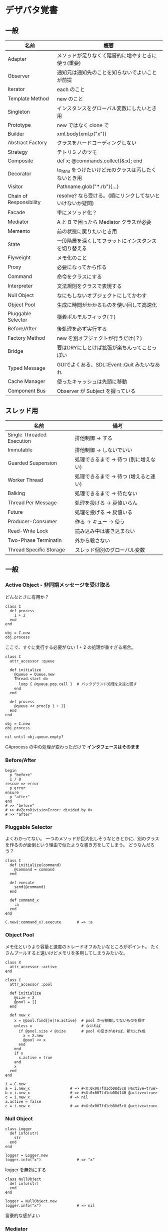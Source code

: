 #+OPTIONS: toc:nil num:nil author:nil creator:nil \n:nil |:t
#+OPTIONS: @:t ::t ^:t -:t f:t *:t <:t

* デザパタ覚書
** 一般

#+ATTR_HTML: border="1" rules="all" frame="all"
   | 名前                    | 概要                                                      |
   |-------------------------+-----------------------------------------------------------|
   | Adapter                 | メソッドが足りなくて階層的に増やすときに使う(重要)        |
   | Observer                | 通知元は通知先のことを知らないでよいことが前提            |
   | Iterator                | each のこと                                               |
   | Template Method         | new のこと                                                |
   | Singleton               | インスタンスをグローバル変数にしたいとき用                |
   | Prototype               | new ではなく clone で                                     |
   | Builder                 | xml.body{xml.p("x")}                                      |
   | Abstract Factory        | クラスをハードコーディングしない                          |
   | Strategy                | テトリミノのツモ                                          |
   | Composite               | def x; @commands.collect(&:x); end                        |
   | Decorator               | to_html をつけたいけど元のクラスは汚したくないとき用      |
   | Visitor                 | Pathname.glob("*.rb"){...}                                |
   | Chain of Responsibility | resolve? なら受ける。(順にリンクしてないといけないか疑問) |
   | Facade                  | 単にメソッド化？                                          |
   | Mediator                | A と B で困ったら Mediator クラスが必要                   |
   | Memento                 | 前の状態に戻りたいとき用                                  |
   | State                   | 一段階層を深くしてフラットにインスタンスを切り替える      |
   | Flyweight               | メモ化のこと                                              |
   | Proxy                   | 必要になってから作る                                      |
   | Command                 | 命令をクラスにする                                        |
   | Interpreter             | 文法規則をクラスで表現する                                |
   | Null Object             | なにもしないオブジェクトにしてかわす                      |
   | Object Pool             | 生成に時間がかかるものを使い回して高速化                  |
   | Pluggable Selector      | 横着ポルモルフィック(？)                                  |
   | Before/After            | 後処理を必ず実行する                                      |
   | Factory Method          | new を別オブジェクトが行うだけ(？)                        |
   | Bridge                  | 要はDRYにしとけば拡張が楽ちんってことっぽい               |
   | Typed Message           | GUIでよくある、SDL::Event::Quit みたいなあれ              |
   | Cache Manager           | 使ったキャッシュは先頭に移動                              |
   | Component Bus           | Observer が Subject を握っている                          |

** スレッド用

#+ATTR_HTML: border="1" rules="all" frame="all"
   | 名前                      | 備考                                  |
   |---------------------------+---------------------------------------|
   | Single Threaded Execution | 排他制御 → する                      |
   | Immutable                 | 排他制御 → しないでいい              |
   | Guarded Suspension        | 処理できるまで → 待つ (別に増えない) |
   | Worker Thread             | 処理できるまで → 待つ (増えると速い) |
   | Balking                   | 処理できるまで → 待たない            |
   | Thread Per Message        | 処理を投げる → 戻値いらん            |
   | Future                    | 処理を投げる → 戻値いる              |
   | Producer-Consumer         | 作る → キュー → 使う                |
   | Read-Write Lock           | 読み込み中は書き込まない              |
   | Two-Phase Terminatin      | 外から殺さない                        |
   | Thread Specific Storage   | スレッド個別のグローバル変数          |

** 一般

*** Active Object - 非同期メッセージを受け取る

    どんなときに有用か？

    : class C
    :   def process
    :     1 + 2
    :   end
    : end
    : 
    : obj = C.new
    : obj.process

    ここで、すぐに実行する必要がない 1 + 2 の処理が重すぎる場合。

    : class C
    :   attr_accessor :queue
    : 
    :   def initialize
    :     @queue = Queue.new
    :     Thread.start do
    :       loop { @queue.pop.call }  # バックグランド処理を永遠と回す
    :     end
    :   end
    : 
    :   def process
    :     @queue << proc{p 1 + 2}
    :   end
    : end
    : 
    : obj = C.new
    : obj.process
    : 
    : nil until obj.queue.empty?

    C#process の中の処理が変わっただけで *インタフェースはそのまま*

*** Before/After

    : begin
    :   p "before"
    :   1 / 0
    : rescue => error
    :   p error
    : ensure
    :   p "after"
    : end
    : # >> "before"
    : # >> #<ZeroDivisionError: divided by 0>
    : # >> "after"

*** Pluggable Selector

    よくわかってない。
    一つのメソッドが巨大化しそうなときとかに、別のクラスを作るのが面倒という理由で似たような書き方をしてしまう。
    どうなんだろう？

    : class C
    :   def initialize(command)
    :     @command = command
    :   end
    : 
    :   def execute
    :     send(@command)
    :   end
    : 
    :   def command_x
    :     :a
    :   end
    : end
    : 
    : C.new(:command_x).execute       # => :a

*** Object Pool

    メモ化というより容量と速度のトレードオフみたいなところがポイント。
    たくさんプールすると速いけどメモリを多用してしまうみたいな。

    : class X
    :   attr_accessor :active
    : end
    : 
    : class C
    :   attr_accessor :pool
    : 
    :   def initialize
    :     @size = 2
    :     @pool = []
    :   end
    : 
    :   def new_x
    :     x = @pool.find{|e|!e.active}  # pool から稼働してないものを探す
    :     unless x                      # なければ
    :       if @pool.size < @size       # pool の空きがあれば、新たに作成
    :         x = X.new
    :         @pool << x
    :       end
    :     end
    :     if x
    :       x.active = true
    :     end
    :     x
    :   end
    : end
    : 
    : i = C.new
    : a = i.new_x                  # => #<X:0x007fd1cb08d5c8 @active=true>
    : b = i.new_x                  # => #<X:0x007fd1cb08d140 @active=true>
    : c = i.new_x                  # => nil
    : a.active = false
    : c = i.new_x                  # => #<X:0x007fd1cb08d5c8 @active=true>

*** Null Object

    : class Logger
    :   def info(str)
    :     str
    :   end
    : end
    : 
    : logger = Logger.new
    : logger.info("x")                # => "x"

    logger を無効にする

    : class NullObject
    :   def info(str)
    :   end
    : end

    : logger = NullObject.new
    : logger.info("x")                # => nil

    富豪的な感がよい

*** Mediator

    : class A
    :   attr_accessor :state
    :   def initialize(b)
    :     @b = b
    :     @state = true
    :   end
    :   def changed
    :     @b.visible = @state
    :   end
    : end
    : 
    : class B
    :   attr_accessor :visible
    : end

    改善。A と B に Mediator のインスタンスを持たせて changed は Mediator のインスタンスに投げる。

    : class Mediator
    :   attr_reader :a, :b
    :   def initialize
    :     @a = A.new(self)
    :     @b = B.new(self)
    :   end
    :   def changed
    :     @b.visible = @a.state
    :   end
    : end
    : 
    : class A
    :   attr_accessor :state
    :   def initialize(mediator)
    :     @mediator = mediator
    :     @state = true
    :   end
    :   def changed
    :     @mediator.changed
    :   end
    : end
    : 
    : class B
    :   attr_accessor :visible
    :   def initialize(mediator)
    :     @mediator = mediator
    :   end
    : end

    : m = Mediator.new
    : m.a.state = true
    : m.a.changed
    : m.b.visible # => true

*** Abstract Factory

    都合が悪くなってきたから A と B をハードコーディングしているのをやめようってこと

    : class C
    :   def run
    :     A.new + B.new
    :   end
    : end

    ↓

    : class C
    :   def run
    :     @factory.new_x + @factory.new_y
    :   end
    : end

    将棋のDSLのところから抜粋した例

    Builder#build では10個ぐらいのクラスを使ってあれこれする。
    最初は A.new("x") と書けばいいけど、別の挙動になって欲しいときは。
    「Aクラス」と、ハードコーディングされていることが問題になってくる。
    そこで FactorySet1 などで「Aクラスの」部分を動的にする。
    動的にするのが目的なので方法はなんでもいいはず。
    ruby なら A 自体を引数で渡せばいいし。
    Java だとそういうことはできないから new_a のなかで A.new を呼ぶことになってるはず。

    : class Builder
    :   def initialize(factory)
    :     @factory = factory
    :   end
    :   def build
    :     @factory.new_a("x").build
    :   end
    : end
    : 
    : class A
    :   def initialize(value)
    :     @value = value
    :   end
    :   def build
    :     "(#{@value})"
    :   end
    : end
    : 
    : class FactorySet1
    :   def new_a(*args)
    :     A.new(*args)
    :   end
    : end
    : 
    : class B
    :   def initialize(value)
    :     @value = value
    :   end
    :   def build
    :     "<#{@value}>"
    :   end
    : end
    : 
    : class FactorySet2
    :   def new_a(*args)
    :     B.new(*args)
    :   end
    : end
    : 
    : Builder.new(FactorySet1.new).build # => "(x)"
    : Builder.new(FactorySet2.new).build # => "<x>"

*** Factory Method

    : class X
    : end
    : 
    : class F
    :   def create
    :     X.new
    :   end
    : end
    : 
    : class C
    :   attr_accessor :v
    :   def initialize(f)
    :     @v = f.create
    :   end
    : end
    : 
    : C.new(F.new).v                  # => #<X:0x007fb213905a98>

*** Chain of Responsibility

    : class Chainable
    :   def initialize(_next = nil)
    :     @_next = _next
    :   end
    :   def support(q)
    :     if resolve?(q)
    :       answer(q)
    :     elsif @_next
    :       @_next.support(q)
    :     else
    :       "知らん"
    :     end
    :   end
    : end
    : 
    : class Alice < Chainable
    :   def resolve?(q)
    :     q == "1+2は？"
    :   end
    :   def answer(q)
    :     "3"
    :   end
    : end
    : 
    : class Bob < Chainable
    :   def resolve?(q)
    :     q == "2*3は？"
    :   end
    :   def answer(q)
    :     "6"
    :   end
    : end
    : 
    : alice = Alice.new(Bob.new)
    : alice.support("1+2は？") # => "3"
    : alice.support("2*3は？") # => "6"
    : alice.support("2/1は？") # => "知らん"

*** Proxy

    decoratorに似ているけど decoratorほどデコレートしないし便利メソッドを追加しない。
    元のインスタンスを *呼ぶ* or *呼ばない* or *まねる* or *あとで呼ぶ* ぐらいしかない。

    : class User
    :   attr_accessor :name, :point
    :   def initialize(name)
    :     @name = name
    :     @point = 0
    :   end
    :   def deposit(amount)
    :     @point += amount
    :   end
    : end

    ガードプロキシ(呼んだり、呼ばなかったり)

    : class UserProxy
    :   BlackList = ["alice"]
    : 
    :   def initialize(user)
    :     @user = user
    :   end
    : 
    :   def point
    :     @user.point
    :   end
    : 
    :   def method_missing(*args)
    :     if BlackList.include?(@user.name)
    :       return
    :     end
    :     @user.send(*args)
    :   end
    : end
    : 
    : user = User.new("alice")
    : user.deposit(1)
    : user.point                      # => 1
    : 
    : user = UserProxy.new(User.new("alice"))
    : user.deposit(1)
    : user.point                      # => 0

    仮想プロキシ(まねる)

    : class VirtualPrinter
    :   def name
    :     "BJ10V"
    :   end
    :   def print(str)
    :   end
    : end

    遅延実行(あとで呼ぶ)

    : class VirtualPrinter
    :   def name
    :     "BJ10V"
    :   end
    :   def print(str)
    :     @printer ||= RealPrinter.new
    :     @printer.print(str)
    :   end
    : end
    : 
    : class RealPrinter
    :   def initialize
    :     puts "とてつもなく時間がかかる初期化処理..."
    :   end
    :   def name
    :     "BJ10V"
    :   end
    :   def print(str)
    :     str
    :   end
    : end
    : 
    : printer = VirtualPrinter.new
    : printer.name        # => "BJ10V"
    : printer.print("ok") # => "ok"
    : # >> とてつもなく時間がかかる初期化処理...

*** Command + Composite

    : class Command
    : end
    : 
    : class FooCommand < Command
    :   def execute
    :     "a"
    :   end
    : end
    : 
    : class BarCommand < Command
    :   def execute
    :     "b"
    :   end
    : end
    : 
    : class CompositeCommand < Command
    :   def initialize
    :     @commands = []
    :   end
    :   def <<(command)
    :     @commands << command
    :   end
    :   def execute
    :     @commands.collect(&:execute)
    :   end
    : end
    : 
    : command = CompositeCommand.new
    : command << FooCommand.new
    : command << BarCommand.new
    : 
    : command.execute                 # => ["a", "b"]

    コードブロックを使ってクラス爆発を防ぐ

    : class BazCommand < Command
    :   def initialize(&block)
    :     @command = block
    :   end
    :   def execute
    :     @command.call
    :   end
    : end
    : 
    : command << BazCommand.new{"c"}
    : command << BazCommand.new{"d"}
    : 
    : command.execute                 # => ["a", "b", "c", "d"]

*** Prototype

    クラスベース

    : class Cell; end                                # 細胞
    : class Plankton < Cell; end                     # プランクトン < 細胞
    : class Fish < Plankton; end                     # 魚 < プランクトン
    : class Monkey < Fish; def speek?; true end; end # 猿 < 魚
    : class Human < Monkey; end                      # 人間 < 猿
    : 
    : Human.new.speek?                # => true

    プロトタイプベース。JavaScript はこのタイプ。

    : cell = Object.new
    : plankton = cell.clone
    : fish = plankton.clone
    : monkey = fish.clone.tap{|o|def o.speek?; true end}
    : human = monkey.clone
    : human.speek?                    # => true

    その他の例

    : class Piece < Struct.new(:name)
    : end
    : 
    : class Box
    :   attr_accessor :showcase
    :   def initialize
    :     @showcase = {
    :       :rook => Piece.new("飛"),
    :     }
    :   end
    :   def create(name)
    :     @showcase[name].clone
    :   end
    : end
    : 
    : box = Box.new
    : box.create(:rook).name     # => "飛"

*** Template Method

    : class Base
    :   def build
    :     "(#{body})"
    :   end
    : end
    : 
    : class App < Base
    :   def body
    :     "ok"
    :   end
    : end
    : 
    : App.new.build                   # => "(ok)"

*** Iterator

    i が邪魔

    : ary = ["a", "b", "c"]
    : i = 0
    : while i < ary.size
    :   p ary[i]
    :   i += 1
    : end

    ここで Iterator

    : class Iterator
    :   def initialize(object)
    :     @object = object
    :     @index = 0
    :   end
    :   def has_next?
    :     @index < @object.size
    :   end
    :   def next
    :     @object[@index].tap{@index += 1}
    :   end
    : end
    : 
    : class Array
    :   def iterator
    :     Iterator.new(self)
    :   end
    : end

    i が消えた

    : it = ary.iterator
    : while it.has_next?
    :   p it.next
    : end

    it も消す

    : class Array
    :   def iterator
    :     it = Iterator.new(self)
    :     while it.has_next?
    :       yield it.next
    :     end
    :   end
    : end
    : 
    : ary.iterator{|v|p v}

    each とほぼ同じになった

*** Memento

    簡易ブラックジャックを行うプレイヤー

    : class Player
    :   attr_accessor :cards
    : 
    :   def initialize
    :     @cards = []
    :   end
    : 
    :   def take
    :     @cards << rand(1..13)
    :   end
    : 
    :   def score
    :     @cards.reduce(&:+)
    :   end
    : end

    5回カードを引くゲームを3回行うと全部21を越えてしまった

    : 3.times do
    :   player = Player.new
    :   5.times do
    :     player.take
    :   end
    :   player.score                  # => 33, 37, 52
    : end

    そこでMementoパターン

    : class Player
    :   def create_memento
    :     @cards.clone
    :   end
    : 
    :   def restore_memento(object)
    :     @cards = object.clone
    :   end
    : end

    21点未満の状態を保持しておき21を越えたら元に戻す

    : 3.times do
    :   player = Player.new
    :   memento = nil
    :   5.times do
    :     player.take
    :     if player.score < 21
    :       memento = player.create_memento
    :     elsif player.score > 21
    :       player.restore_memento(memento)
    :     end
    :   end
    :   player.score                  # => 18, 19, 15
    : end

    この例の場合なら単純に clone してそれを戻してもいい。
    少し用途が違うような気もするけど Marshal.load(Marshal.dump(player)) や marshal_dump marshal_load も考えとく。

*** Visitor

    : Pathname.glob("**/*.rb") {|f| }

    : Niconico.crawler do |video|
    :   if video.mylist >= 10000
    :     video.download
    :   end
    : end

*** Flyweight

    メモ化すること。インスタンスプールとも言う。

    : module Wave
    :   def self.load(file)
    :     p "load #{file}"
    :     file
    :   end
    : end
    : 
    : class Sound
    :   def self.get(name)
    :     @cache ||= {}
    :     @cache[name] ||= Wave.load("#{name}.wav")
    :   end
    : end
    : 
    : Sound.get("blue")               # => "blue.wav"
    : Sound.get("cyan")               # => "cyan.wav"
    : Sound.get("blue")               # => "blue.wav"
    : # >> "load blue.wav"
    : # >> "load cyan.wav"

*** Builder

    : class Node
    :   attr_reader :name, :nodes
    : 
    :   def initialize(name)
    :     @name = name
    :     @nodes = []
    :   end
    : end

    見た目が汚い

    : root = Node.new("root")
    : root.nodes << Node.new("a")
    : root.nodes << Node.new("b")
    : root.nodes << (c = Node.new("c"))
    : c.nodes << Node.new("d")
    : c.nodes << Node.new("e")
    : c.nodes << (f = Node.new("f"))
    : f.nodes << Node.new("g")
    : f.nodes << Node.new("h")

    : root.nodes.collect{|e|e.name}                       # => ["a", "b", "c"]
    : root.nodes.last.nodes.collect{|e|e.name}            # => ["d", "e", "f"]
    : root.nodes.last.nodes.last.nodes.collect{|e|e.name} # => ["g", "h"]

    ↓改善

    : class Node
    :   def add(name, &block)
    :     tap do
    :       node = self.class.new(name)
    :       @nodes << node
    :       if block_given?
    :         node.instance_eval(&block)
    :       end
    :     end
    :   end
    : end

    簡潔になった

    : root = Node.new("root")
    : root.instance_eval do
    :   add "a"
    :   add "b"
    :   add "c" do
    :     add "d"
    :     add "e"
    :     add "f" do
    :       add "g"
    :       add "h"
    :     end
    :   end
    : end

    結果も同じ

    : root.nodes.collect{|e|e.name}                       # => ["a", "b", "c"]
    : root.nodes.last.nodes.collect{|e|e.name}            # => ["d", "e", "f"]
    : root.nodes.last.nodes.last.nodes.collect{|e|e.name} # => ["g", "h"]

**** mail gem の例

     これだと面倒なので

     : mail = Mail.new
     : mail.to = Mail::AddressContainer.new("alice <alice@example.net>")

     改善

     : mail = Mail.new
     : mail.to = "alice <alice@example.net>"

     内部でこっそりインスタンスを生成している

     : mail.to.class      # => Mail::AddressContainer

*** State

    : class OpenState
    :   def board
    :     "営業中"
    :   end
    : end
    : 
    : class CloseState
    :   def board
    :     "準備中"
    :   end
    : end
    : 
    : class Shop
    :   def change_state(hour)
    :     if (11..17).include?(hour)
    :       @state = OpenState.new
    :     else
    :       @state = CloseState.new
    :     end
    :   end
    :   def board
    :     @state.board
    :   end
    : end
    : 
    : shop = Shop.new
    : shop.change_state(10)
    : shop.board                      # => "準備中"
    : shop.change_state(11)
    : shop.board                      # => "営業中"

*** Facade

    例えばこんなのは

    : message = Message.new(:date => Time.now)
    : message.from = User.find_by_name("alice")
    : message.to   = User.find_by_name("bob")
    : message.body = "..."
    : if message.valid?
    :   message.save!
    : end

    以下のように書きやすくまとめる。だけ？

    : Message.deliver(:from => "alice", :to => "bob", :body => "...")

*** Bridge

    機能の階層と実装の階層を分けるって言ってもStrategyと何が違うのかよくわからない。
    要はDRYにしとけば拡張が楽ちんことらしい。
    以下のコードは x y の実装2つと、囲まない囲むの2つの機能を組み合わせると2x2で4つのクラスが必要になる。
    このまま拡張していって実装と機能がそれぞれ10個あると100個のクラスを作らないといけない。

    : class A
    :   def run
    :     "x"
    :   end
    : end
    : 
    : class B
    :   def run
    :     "y"
    :   end
    : end
    : 
    : class AA < A
    :   def run
    :     "(x)"
    :   end
    : end
    : 
    : class BB < B
    :   def run
    :     "(y)"
    :   end
    : end

    改善

    : class A
    :   def initialize(obj)
    :     @obj = obj
    :   end
    :   def run
    :     @obj
    :   end
    : end
    : 
    : class AA < A
    :   def run
    :     "(#{@obj})"
    :   end
    : end

*** Decorator

    proxyにそっくりだけど、遅延実行や実行条件には関心がない。

    このクラスの

    : class User
    :   def name
    :     "alice"
    :   end
    : end

    インスタンスを渡してラップするのが普通

    : class UserDecorator
    :   def initialize(object)
    :     @object = object
    :   end
    :   def to_xxx
    :     "(#{@object.name})"
    :   end
    : end
    : 
    : UserDecorator.new(User.new).to_xxx # => "(alice)"

    もっとシンプルにするなら

    : require "delegate"
    : 
    : class UserDecorator < SimpleDelegator
    :   def to_xxx
    :     "(#{name})"
    :   end
    : end
    : 
    : UserDecorator.new(User.new).to_xxx # => "(alice)"

    というか最初から以下の継承すればいいような気がするけどこれだと既存のインスタンスをラップすることができない。

    : class UserDecorator < User
    :   def to_xxx
    :     "(#{name})"
    :   end
    : end
    : 
    : UserDecorator.new.to_xxx # => "(alice)"

    継承なら DelegateClass でもできるようだけどこれまた利点がわからない。Userが重複していて気持ち悪いのが気になる。

    : require "delegate"
    : 
    : class UserDecorator < DelegateClass(User)
    :   def initialize
    :     super(User.new)
    :   end
    :   def to_xxx
    :     "(#{name})"
    :   end
    : end
    : 
    : UserDecorator.new.to_xxx # => "(alice)"

*** Observer

    実行結果が不要なときに使う。
    結果が必要ならStrategyへ。
    Observer 側に player (Subject) を渡して player.add_observer(self) は、まわりくどいのでやらない。
    Observer に player を握らせたら Component Bus パターンになるっぽい。

    密結合状態を

    : class Player
    :   def initialize
    :     @paint = Paint.new
    :     @network = Network.new
    :   end
    : 
    :   def notify
    :     if @paint
    :       @paint.font(0, 0, status)
    :     end
    :     if @network
    :       @network.post(status)
    :     end
    :   end
    : end

    解消

    : class Player
    :   attr_accessor :observers
    :   def initialize
    :     @observers = []
    :   end
    :   def notify
    :     @observers.each do |observer|
    :       observer.update(self)
    :     end
    :   end
    : end
    : 
    : player = Player.new
    : player.observers << Paint.new
    : player.observers << Network.new

**** 標準ライブラリ

     : require "observer"
     : class Player
     :   include Observable
     :   def notify
     :     changed
     :     notify_observers(self)
     :   end
     : end
     : 
     : player = Player.new
     : player.add_observer(Paint.new)
     : player.add_observer(Network.new)
     : player.notify

     自分をオブザーバーにしてもいい

     : require "observer"
     : class Player
     :   include Observable
     :   def initialize
     :     add_observer(self) # add_observer(self, :draw) のように通知メソッド変更可
     :   end
     :   def notify
     :     changed
     :     notify_observers(self)
     :   end
     :   def update(player)
     :     player                      # => #<Player:0x007ff9098472e0 ...>
     :   end
     : end
     : 
     : player = Player.new
     : player.notify

*** Component Bus

    Observer たちがデータ共有したいので、Subject を共有することにしたパターンらしい。
    http://www002.upp.so-net.ne.jp/ys_oota/mdp/ComponentBus/ 参照。

    : class Player
    :   include Observable
    :   attr_accessor :data
    :   def notify
    :     changed
    :     notify_observers
    :   end
    : end
    : 
    : class Display
    :   def initialize(player)
    :     player.add_observer(self)
    :     @player = player    # Subjectを握っている
    :   end
    :   def update
    :   end
    :   def data
    :     @player.data
    :   end
    : end

    汎用性のあった Observer が Subject 依存になるデメリットも考慮すること。

*** Singleton

    グローバル変数を使うぐらいなら

    : class C
    :   private_class_method :new
    :   def self.instance
    :     @instance ||= new
    :   end
    : end
    : 
    : C.instance # => #<C:0x007f98e404a518>
    : C.instance # => #<C:0x007f98e404a518>

    標準ライブラリを使った場合

    : require "singleton"
    : class C
    :   include Singleton
    : end
    : C.instance # => #<C:0x007f98e509f558>
    : C.instance # => #<C:0x007f98e509f558>

    そこまできばらなくても次のようなコードで充分なことも多い

    : module M
    :   extend self
    :   def func
    :   end
    : end

*** Strategy

    基本形

    : class Random
    :   def next
    :     rand(7)
    :   end
    : end
    : 
    : class RedOnly
    :   def next
    :     6
    :   end
    : end
    : 
    : # テトリミノのツモはダイス次第
    : class Player
    :   def initialize(dice)
    :     @dice = dice
    :   end
    :   def run
    :     7.times.collect{@dice.next}
    :   end
    : end
    : 
    : Player.new(Random.new).run  # => [1, 5, 4, 1, 0, 0, 6]
    : Player.new(RedOnly.new).run # => [6, 6, 6, 6, 6, 6, 6]

    Rubyなら

    : class Player
    :   def initialize(&dice)
    :     @dice = dice
    :   end
    :   def run
    :     7.times.collect{@dice.call}
    :   end
    : end
    : 
    : Player.new{rand(7)}.run  # => [2, 5, 5, 6, 6, 2, 0]
    : Player.new{6}.run        # => [6, 6, 6, 6, 6, 6, 6]

    これでクラスが爆発しなくなる

*** Adapter

    : class C
    :   def f1
    :     "x"
    :   end
    : end

    継承版

    : class C2 < C
    :   def f2
    :     f1 * 2
    :   end
    : end

    委譲版

    : class C3
    :   def initialize
    :     @c = C.new
    :   end
    : 
    :   def f1
    :     @c.f1
    :   end
    : 
    :   def f2
    :     f1 * 2
    :   end
    : end

    f1 メソッドを書くのが面倒なとき

    : require "delegate"
    : 
    : class C4 < SimpleDelegator
    :   def initialize
    :     super(C.new)
    :   end
    : 
    :   def f2
    :     f1 * 2
    :   end
    : end

    : [C2.new.f1, C2.new.f2]      # => ["x", "xx"]
    : [C3.new.f1, C3.new.f2]      # => ["x", "xx"]
    : [C4.new.f1, C4.new.f2]      # => ["x", "xx"]

**** Factory Method だと思っていたら Adapter だったもの

     こういうのはあっとゆうまに search メソッドが肥大化する。
     で、Userのクラスメソッドとしてメソッドを分離するという *間違ったリファクタリング* を行ってしまいがち。

     : class User
     :   def self.search(query)
     :     ["name like ?", "%#{query}%"]
     :   end
     : end
     : 
     : User.search("alice")                     # => ["name like ?", "%alice%"]

     そうなりそうなら次のように改善

     : class User
     :   def self.search(*args)
     :     UserSearch.new(self, *args).run
     :   end
     : end
     : 
     : class UserSearch
     :   def initialize(model, query)
     :     @model = model
     :     @query = query
     :   end
     :   def run
     :     ["name like ?", "%#{@query}%"]
     :   end
     : end
     : 
     : User.search("alice")   # => ["name like ?", "%alice%"]

     UserSearch の中でいくらメソッドを増やしても元のUserには影響がない。

     次は例が悪いけど @color から変換するメソッドを Player 自体に入れてしまって Player がクラスがカオスになってしまうケース。

     : class Player
     :   attr_accessor :color
     :   def initialize
     :     @color = :blue
     :   end
     : end

     ここでプレイヤーの色を #00F で返したかったので rgb メソッド定義した。これがダメ。

     : class Player
     :   def rgb
     :     if @color == :blue
     :       "#00F"
     :     end
     :   end
     : end

     改善

     : class ColorInfo
     :   attr_accessor :color
     :   def initialize(color)
     :     @color = color
     :   end
     :   def rgb
     :     "#00F"
     :   end
     : end
     : 
     : class Player
     :   def color_info
     :     ColorInfo.new(@color)
     :   end
     : end
     : 
     : Player.new.color_info.rgb            # => "#00F"

     こうすればいくらでも窮屈な状態から脱出できる。
     もし、青が欲しければ ColorInfo に足せばいい。

     : class ColorInfo
     :   def human_name
     :     "青"
     :   end
     : end
     : 
     : Player.new.color_info.human_name     # => "青"

     もっと言うなら最初から @color は ColorInfo のインスタンスにしときゃいい。

*** Interpreter

    シンプルなDSL

    : class Expression
    : end
    : 
    : class Value < Expression
    :   def initialize(value)
    :     @value = value
    :   end
    :   def evaluate
    :     @value
    :   end
    : end
    : 
    : class Add < Expression
    :   def initialize(left, right)
    :     @left, @right = left, right
    :   end
    :   def evaluate
    :     @left.evaluate + @right.evaluate
    :   end
    : end
    : 
    : def A(l, r)
    :   Add.new(Value.new(l), Value.new(r))
    : end
    : 
    : expr = A 1, 2
    : expr.evaluate # => 3

    他のコードに変換

    : class Expression
    : end
    : 
    : class Value < Expression
    :   attr_accessor :value
    :   def initialize(value)
    :     @value = value
    :   end
    :   def evaluate
    :     ["mov  ax, #{@value}"]
    :   end
    : end
    : 
    : class Add < Expression
    :   def initialize(left, right)
    :     @left, @right = left, right
    :   end
    :   def evaluate
    :     code = []
    :     code << @left.evaluate
    :     code << "mov  dx, ax"
    :     code << @right.evaluate
    :     code << "add  ax, dx"
    :   end
    : end
    : 
    : def A(l, r)
    :   Add.new(Value.new(l), Value.new(r))
    : end
    : 
    : expr = A 1, 2
    : puts expr.evaluate
    : # >> mov  ax, 1
    : # >> mov  dx, ax
    : # >> mov  ax, 2
    : # >> add  ax, dx

*** Typed Message

    GUIアプリでイベント起きるといろんなものが飛んできて美しくないswitch文ができてしまうあれ

    http://www002.upp.so-net.ne.jp/ys_oota/mdp/TypedMessage/index.htm 参照

    : class MouseMotion
    : end
    : 
    : class App
    :   def receive(e)
    :     case e
    :     when MouseMotion
    :     end
    :   end
    : end
    : 
    : app = App.new
    : app.receive(MouseMotion.new)

*** Cache Manager

    http://www002.upp.so-net.ne.jp/ys_oota/mdp/CacheManager/index.htm 参照

    : class Cache
    :   attr_accessor :max, :pool
    : 
    :   def initialize
    :     @max = 2
    :     @pool = []
    :   end
    : 
    :   def fetch(key)
    :     v = nil
    :     if index = @pool.find_index{|e|e[:key] == key}
    :       v = @pool.slice!(index)[:val]
    :     else
    :       v = yield
    :     end
    :     @pool = ([:key => key, :val => v] + @pool).take(@max)
    :     v
    :   end
    : end
    : 
    : cache = Cache.new
    : cache.fetch(:a){1}              # => 1
    : cache.pool                      # => [{:key=>:a, :val=>1}]
    : cache.fetch(:b){1}              # => 1
    : cache.pool                      # => [{:key=>:b, :val=>1}, {:key=>:a, :val=>1}]
    : cache.fetch(:a){2}              # => 1
    : cache.pool                      # => [{:key=>:a, :val=>1}, {:key=>:b, :val=>1}]
    : cache.fetch(:c){1}              # => 1
    : cache.pool                      # => [{:key=>:c, :val=>1}, {:key=>:a, :val=>1}]

    a b で pool は b a の順になり、次の a で a b になり、次の c で c a b になる。
    が、キャッシュサイズは 2 なので b が死んで c a

** スレッド用

*** Single Threaded Execution

    排他制御のこと

    : mutex = Mutex.new
    : a = 0
    : b = 0
    : 2.times.collect do
    :   Thread.start do
    :     2.times do
    :       mutex.synchronize do
    :         a += 1
    :         Thread.pass
    :         b += 1
    :         p [a, b, (a == b)]
    :       end
    :     end
    :   end
    : end.each(&:join)
    : # >> [1, 1, true]
    : # >> [2, 2, true]
    : # >> [3, 3, true]
    : # >> [4, 4, true]

    明示的にパスしても synchronize ブロック内はスレッドが切り替わらないことがわかる。

*** Immutable

    スレッドから参照するオブジェクトの内容が変わる可能性があるなら排他制御が必要だけど、
    そのオブジェクトが不変(イミュータブル)ならば排他制御が必要がないということ。たぶん。

    Javaの本だとセッターがないものと書かれているけど、rubyの場合はreaderからreplaceすれば書き換えられるので気持ち程度にfreezeしてみた。

    : class C
    :   attr_reader :v
    :   def initialize(v)
    :     @v = v
    :     @v.freeze
    :   end
    : end
    : 
    : a = C.new("x").freeze
    : a.v.replace("y") rescue $! # => #<RuntimeError: can't modify frozen String>
    : a.v += "y" rescue $!       # => #<NoMethodError: undefined method `v=' for #<C:0x007fbfc3903910 @v="x">>
    : a.v                        # => "x"

*** Guarded Suspention - 実行できるまで待つ

    : queue = Queue.new
    : 
    : send_num = 10
    : 
    : sender = Thread.start do
    :   Thread.current[:data] = []
    :   send_num.times do |i|
    :     sleep(rand(0..0.01))
    :     queue << i
    :     Thread.current[:data] << i
    :   end
    : end
    : 
    : receiver = Thread.start do
    :   Thread.current[:data] = []
    :   send_num.times do
    :     sleep(rand(0..0.001))
    :     # pop出来ないとスレッドが自動停止してくれる。popだけどFIFO。間違いそう。
    :     Thread.current[:data] << queue.pop
    :   end
    : end
    : 
    : sender.join
    : receiver.join
    : 
    : # 正常にデータが受け取れているか確認
    : sender[:data]   # => [0, 1, 2, 3, 4, 5, 6, 7, 8, 9]
    : receiver[:data] # => [0, 1, 2, 3, 4, 5, 6, 7, 8, 9]

*** Worker Thread - 仕事がくるまで待ち仕事がきたら働く

    : class Channel < SizedQueue
    :   attr_reader :threads
    : 
    :   def initialize(size)
    :     super(size)
    :     @threads = size.times.collect do |i|
    :       Thread.start(i) do |i|
    :         loop do
    :           request = pop
    :           p "スレッド#{i}が#{request}を担当"
    :           sleep(1)
    :         end
    :       end
    :     end
    :   end
    : end

    1つのワーカーだけだと 3.3 秒。(4秒になってないのは、たぶん最後の sleep(1) が開始した時点で status == "sleep" になってるから？)

    : channel = Channel.new(1)
    : t = Time.now
    : 4.times{|i|channel << i}
    : nil until channel.size.zero? && channel.threads.all?{|t|t.status == "sleep"}
    : puts "%.1f s" % (Time.now - t)
    : # >> "スレッド0が0を担当"
    : # >> "スレッド0が1を担当"
    : # >> "スレッド0が2を担当"
    : # >> "スレッド0が3を担当"
    : # >> 3.3 s

    4つのワーカーだと処理が分散してすぐ終わる

    : channel = Channel.new(4)
    : t = Time.now
    : 4.times{|i|channel << i}
    : nil until channel.size.zero? && channel.threads.all?{|t|t.status == "sleep"}
    : puts "%.1f s" % (Time.now - t)
    : # >> "スレッド1が0を担当"
    : # >> "スレッド0が1を担当"
    : # >> "スレッド3が2を担当"
    : # >> "スレッド2が3を担当"
    : # >> 0.8 s

*** Balking (ボーキング) - 実行できるまで待たない

    待つのではなく、すぐに *リターン* する。待つ場合は Guarded Suspention になる。
    一つのインスタンスの複数のスレッドで実行しているとき一部だけ排他制御を行うには synchronize ブロックで囲む。

    以下の例は a b c を順番に発動していく。
    ただ a の処理が 0.1 秒かかっているため、直後に発動した b は a が処理中のためリターンしている。
    aの処理が終わったころに発動した c は実行できていることがわかる。

    : class C
    :   include Mutex_m
    : 
    :   def initialize
    :     super
    :     @change = false
    :   end
    : 
    :   def execute(str, t)
    :     synchronize do
    :       if @change
    :         p "処理中のため#{str}はスキップ"
    :         return
    :       end
    :       @change = true
    : 
    :       p str
    :       sleep(t) # sleepはsynchronizeの中で行わないとエラーになる
    : 
    :       @change = false
    :     end
    :   end
    : end
    : 
    : x = C.new
    : threads = []
    : threads << Thread.start{x.execute("a", 0.1)}
    : threads << Thread.start{x.execute("b", 0)}
    : sleep(0.1)
    : threads << Thread.start{x.execute("c", 0)}
    : threads.collect(&:join)
    : # >> "a"
    : # >> "処理中のためbはスキップ"
    : # >> "c"

*** Thread Per Message - 戻値不要

    : def request(x)
    :   Thread.start(x){|x|p x}
    : end
    : 
    : request("a")
    : request("b")
    : 
    : (Thread.list - [Thread.main]).each(&:join)
    : # >> "a"
    : # >> "b"

*** Future - 戻値必要

    : def request(x)
    :   Thread.start(x){|x|x}
    : end
    : 
    : t = []
    : t << request("A")
    : t << request("B")
    : t.collect(&:value) # => ["A", "B"]

*** Producer Consumer

    生産スレが作ってキューに入れて使用スレがpopする。
    SizedQueueのサイズの小さいほど流れが悪くなる。
    以下の例はSizedQueueのサイズが1しかないのでconsumerがpopしてくれないと次をpushできない。

    : queue = SizedQueue.new(1)
    : producer = Thread.start{
    :   4.times {|i|
    :     p ["作成", i]
    :     queue.push(i)
    :   }
    :   p "作成側は先に終了"
    : }
    : consumer = Thread.start{
    :   4.times {
    :     p ["使用", queue.pop]
    :     sleep(0.01)
    :   }
    : }
    : producer.join
    : consumer.join
    : # >> ["作成", 0]
    : # >> ["作成", 1]
    : # >> ["使用", 0]
    : # >> ["作成", 2]
    : # >> ["使用", 1]
    : # >> ["作成", 3]
    : # >> ["使用", 2]
    : # >> "作成側は先に終了"
    : # >> ["使用", 3]

*** Read Write Lock

    : class Buffer
    :   def initialize
    :     @sync = Sync.new
    :     @str = ""
    :   end
    : 
    :   def write(_str)
    :     @sync.synchronize(:EX) do
    :       _str.chars.with_index do |c, i|
    :         sleep(0.0001)
    :         @str[i] = c
    :       end
    :     end
    :   end
    : 
    :   def read
    :     @sync.synchronize(:SH) do
    :       @str.size.times.collect{|i|
    :         sleep(0.001)
    :         @str[i]
    :       }.join
    :     end
    :   end
    : end

    書き込みスレッドと、読み込みスレッドを並列で起動して、お互いが干渉するようにする

    : buffer = Buffer.new
    : w = Thread.start do
    :   ("A".."Z").cycle{|c|
    :     buffer.write(c.to_s * 64)
    :     sleep(0.001)
    :   }
    : end
    : r = Thread.start do
    :   10.times do
    :     sleep(0.001)
    :     p buffer.read
    :   end
    : end
    : r.join
    : w.kill

    でも結果は壊れてない

    : # >> "AAAAAAAAAAAAAAAAAAAAAAAAAAAAAAAAAAAAAAAAAAAAAAAAAAAAAAAAAAAAAAAA"
    : # >> "BBBBBBBBBBBBBBBBBBBBBBBBBBBBBBBBBBBBBBBBBBBBBBBBBBBBBBBBBBBBBBBB"
    : # >> "CCCCCCCCCCCCCCCCCCCCCCCCCCCCCCCCCCCCCCCCCCCCCCCCCCCCCCCCCCCCCCCC"
    : # >> "DDDDDDDDDDDDDDDDDDDDDDDDDDDDDDDDDDDDDDDDDDDDDDDDDDDDDDDDDDDDDDDD"
    : # >> "EEEEEEEEEEEEEEEEEEEEEEEEEEEEEEEEEEEEEEEEEEEEEEEEEEEEEEEEEEEEEEEE"
    : # >> "FFFFFFFFFFFFFFFFFFFFFFFFFFFFFFFFFFFFFFFFFFFFFFFFFFFFFFFFFFFFFFFF"
    : # >> "GGGGGGGGGGGGGGGGGGGGGGGGGGGGGGGGGGGGGGGGGGGGGGGGGGGGGGGGGGGGGGGG"
    : # >> "HHHHHHHHHHHHHHHHHHHHHHHHHHHHHHHHHHHHHHHHHHHHHHHHHHHHHHHHHHHHHHHH"
    : # >> "IIIIIIIIIIIIIIIIIIIIIIIIIIIIIIIIIIIIIIIIIIIIIIIIIIIIIIIIIIIIIIII"
    : # >> "JJJJJJJJJJJJJJJJJJJJJJJJJJJJJJJJJJJJJJJJJJJJJJJJJJJJJJJJJJJJJJJJ"

    @sync.synchronize ブロックを使わなかった場合

    : # >> AAAAAAA
    : # >> BBBBBBBBBBCCCCCCCCCCCDDDDDDDDDDDEEEEEEEEEEEFFFFFFFFFFGGGGGGGGGGG
    : # >> IIIIIIIIIIJJJJJJJJJJJKKKKKKKKKKKLLLLLLLLLLMMMMMMMMMMMNNNNNNNNNNO
    : # >> PPPPPPPPPPQQQQQQQQQQQRRRRRRRRRRRSSSSSSSSSSTTTTTTTTTTTUUUUUUUUUUU
    : # >> WWWWWWWWWWXXXXXXXXXXXYYYYYYYYYYYYZZZZZZZZZZAAAAAAAAAAABBBBBBBBBB
    : # >> DDDDDDDDDDDEEEEEEEEEEEEFFFFFFFFFFFGGGGGGGGGGHHHHHHHHHHHIIIIIIIII
    : # >> JJKKKKKKKKKKKLLLLLLLLLLLMMMMMMMMMMNNNNNNNNNNNOOOOOOOOOOOPPPPPPPP
    : # >> QQRRRRRRRRRRRSSSSSSSSSSTTTTTTTTTTTUUUUUUUUUUVVVVVVVVVVVWWWWWWWWW
    : # >> XXYYYYYYYYYYYZZZZZZZZZZZAAAAAAAAAAABBBBBBBBBBBCCCCCCCCCCCDDDDDDD
    : # >> EEEEFFFFFFFFFFFGGGGGGGGGGGHHHHHHHHHHHIIIIIIIIIIIJJJJJJJJJJJKKKKK

*** Two Phase Terminatin

    外から Thread.kill するんじゃなくて止まるように指示

    : t = Thread.start do
    :   2.times do |i|
    :     if Thread.current["interrupt"]
    :       break
    :     end
    :     p "処理中: #{i}"
    :     sleep(0.2)
    :   end
    :   p "終了処理"
    : end
    : sleep(0.1)
    : t["interrupt"] = true
    : t.join
    : # >> "処理中: 0"
    : # >> "終了処理"

*** Thread Specific Storage

    Thread.current["a"] はスレッド内グローバル変数

    : Thread.start{Thread.current["a"] = 1}.join
    : Thread.start{Thread.current["a"]}.value    # => nil
